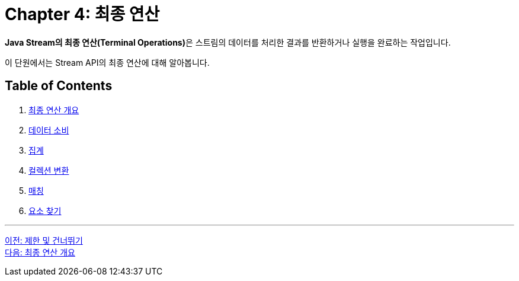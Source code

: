= Chapter 4: 최종 연산

**Java Stream의 최종 연산(Terminal Operations)**은 스트림의 데이터를 처리한 결과를 반환하거나 실행을 완료하는 작업입니다. 

이 단원에서는 Stream API의 최종 연산에 대해 알아봅니다.

== Table of Contents

1. link:./04-2_concept.adoc[최종 연산 개요]
2. link:./04-3_consume.adoc[데이터 소비]
3. link:./04-4_aggregation.adoc[집계]
4. link:./04-5_collection_transfer.adoc[컬렉션 변환]
5. link:./04-6_matching.adoc[매칭]
6. link:./04-7_find.adoc[요소 찾기]

---

link:./03-6_limit_skip.adoc[이전: 제한 및 건너뛰기] +
link:./04-2_concept.adoc[다음: 최종 연산 개요]